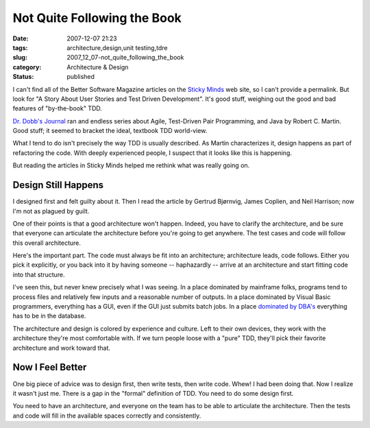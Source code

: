 Not Quite Following the Book
============================

:date: 2007-12-07 21:23
:tags: architecture,design,unit testing,tdre
:slug: 2007_12_07-not_quite_following_the_book
:category: Architecture & Design
:status: published







I can't find all of the Better Software Magazine articles on the `Sticky Minds <http://www.stickyminds.com>`_  web site, so I can't provide a permalink.  But look for "A Story About User Stories and Test Driven Development".  It's good stuff, weighing out the good and bad features of "by-the-book" TDD.



`Dr. Dobb's Journal <http://ddj.com/>`_  ran and endless series about Agile, Test-Driven Pair Programming, and Java by Robert C. Martin.  Good stuff; it seemed to bracket the ideal, textbook TDD world-view.



What I tend to do isn't precisely the way TDD is usually described.  As Martin characterizes it, design happens as part of refactoring the code.  With deeply experienced people, I suspect that it looks like this is happening.



But reading the articles in Sticky Minds helped me rethink what was really going on.  



Design Still Happens
--------------------



I designed first and felt guilty about it.  Then I read the article by Gertrud Bjørnvig, James Coplien, and Neil Harrison; now I'm not as plagued by guilt.



One of their points is that a good architecture won't happen.  Indeed, you have to clarify the architecture, and be sure that everyone can articulate the architecture before you're going to get anywhere.  The test cases and code will follow this overall architecture.



Here's the important part.  The code must always be fit into an architecture; architecture leads, code follows.  Either you pick it explicitly, or you back into it by having someone -- haphazardly -- arrive at an architecture and start fitting code into that structure.



I've seen this, but never knew precisely what I was seeing.  In a place dominated by mainframe folks, programs tend to process files and relatively few inputs and a reasonable number of outputs.  In a place dominated by Visual Basic programmers, everything has a GUI, even if the GUI just submits batch jobs. In a place `dominated by DBA's <{filename}/blog/2006/06/2006_06_20-over_solving_the_problem_or_when_your_architect_is_a_dba.rst>`_  everything has to be in the database.



The architecture and design is colored by experience and culture.  Left to their own devices, they work with the architecture they're most comfortable with.  If we turn people loose with a "pure" TDD, they'll pick their favorite architecture and work toward that.



Now I Feel Better
-----------------



One big piece of advice was to design first, then write tests, then write code.  Whew!  I had been doing that.  Now I realize it wasn't just me.  There is a gap in the "formal" definition of TDD.  You need to do some design first.



You need to have an architecture, and everyone on the team has to be able to articulate the architecture.  Then the tests and code will fill in the available spaces correctly and consistently.





